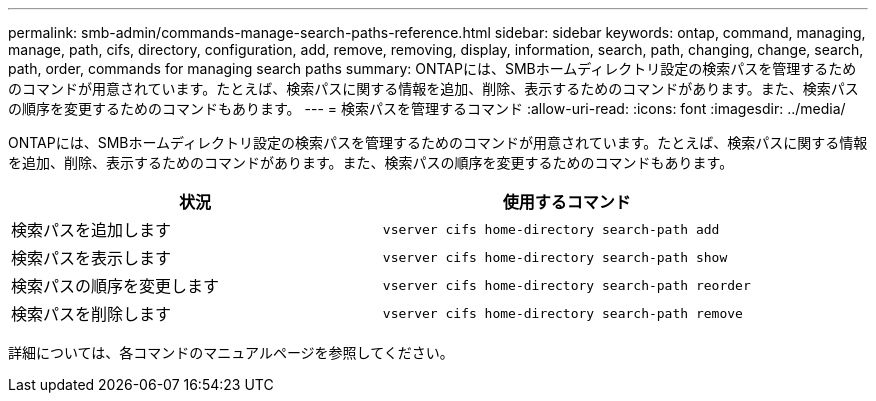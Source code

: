 ---
permalink: smb-admin/commands-manage-search-paths-reference.html 
sidebar: sidebar 
keywords: ontap, command, managing, manage, path, cifs, directory, configuration, add, remove, removing, display, information, search, path, changing, change, search, path, order, commands for managing search paths 
summary: ONTAPには、SMBホームディレクトリ設定の検索パスを管理するためのコマンドが用意されています。たとえば、検索パスに関する情報を追加、削除、表示するためのコマンドがあります。また、検索パスの順序を変更するためのコマンドもあります。 
---
= 検索パスを管理するコマンド
:allow-uri-read: 
:icons: font
:imagesdir: ../media/


[role="lead"]
ONTAPには、SMBホームディレクトリ設定の検索パスを管理するためのコマンドが用意されています。たとえば、検索パスに関する情報を追加、削除、表示するためのコマンドがあります。また、検索パスの順序を変更するためのコマンドもあります。

|===
| 状況 | 使用するコマンド 


 a| 
検索パスを追加します
 a| 
`vserver cifs home-directory search-path add`



 a| 
検索パスを表示します
 a| 
`vserver cifs home-directory search-path show`



 a| 
検索パスの順序を変更します
 a| 
`vserver cifs home-directory search-path reorder`



 a| 
検索パスを削除します
 a| 
`vserver cifs home-directory search-path remove`

|===
詳細については、各コマンドのマニュアルページを参照してください。
